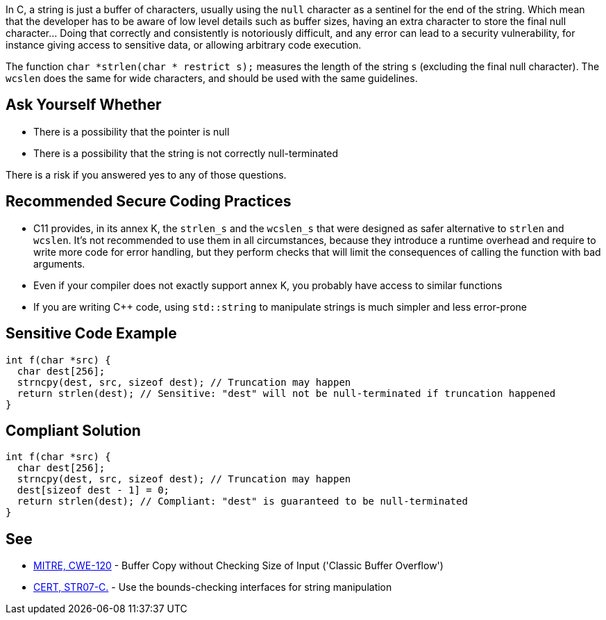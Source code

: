 In C, a string is just a buffer of characters, usually using the ``++null++`` character as a sentinel for the end of the string. Which mean that the developer has to be aware of low level details such as buffer sizes, having an extra character to store the final null character... Doing that correctly and consistently is notoriously difficult, and any error can lead to a security vulnerability, for instance giving access to sensitive data, or allowing arbitrary code execution.


The function ``++char *strlen(char * restrict s);++`` measures the length of the string ``++s++`` (excluding the final null character). The ``++wcslen++`` does the same for wide characters, and should be used with the same guidelines.

== Ask Yourself Whether

* There is a possibility that the pointer is null
* There is a possibility that the string is not correctly null-terminated

There is a risk if you answered yes to any of those questions.

== Recommended Secure Coding Practices

* C11 provides, in its annex K, the ``++strlen_s++`` and the ``++wcslen_s++`` that were designed as safer alternative to ``++strlen++`` and ``++wcslen++``. It's not recommended to use them in all circumstances, because they introduce a runtime overhead and require to write more code for error handling, but they perform checks that will limit the consequences of calling the function with bad arguments.
* Even if your compiler does not exactly support annex K, you probably have access to similar functions
* If you are writing {cpp} code, using ``++std::string++`` to manipulate strings is much simpler and less error-prone

== Sensitive Code Example

----
int f(char *src) {
  char dest[256];
  strncpy(dest, src, sizeof dest); // Truncation may happen
  return strlen(dest); // Sensitive: "dest" will not be null-terminated if truncation happened
}
----

== Compliant Solution

----
int f(char *src) {
  char dest[256];
  strncpy(dest, src, sizeof dest); // Truncation may happen
  dest[sizeof dest - 1] = 0;
  return strlen(dest); // Compliant: "dest" is guaranteed to be null-terminated
}
----

== See

* http://cwe.mitre.org/data/definitions/120[MITRE, CWE-120] - Buffer Copy without Checking Size of Input ('Classic Buffer Overflow')
* https://wiki.sei.cmu.edu/confluence/x/HdcxBQ[CERT, STR07-C.] - Use the bounds-checking interfaces for string manipulation
